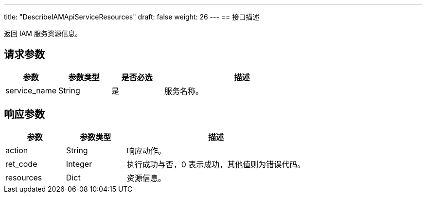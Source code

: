---
title: "DescribeIAMApiServiceResources"
draft: false
weight: 26
---
== 接口描述

返回 IAM 服务资源信息。

== 请求参数

[cols="1,1,1,3"]
|===
| 参数 | 参数类型 | 是否必选 | 描述 

| service_name
| String
| 是
| 服务名称。

|===

== 响应参数

[cols="1,1,3"]
|===
| 参数 | 参数类型 | 描述

| action
| String
| 响应动作。

| ret_code
| Integer
| 执行成功与否，0 表示成功，其他值则为错误代码。

| resources
| Dict
| 资源信息。

|===

////
== 响应示例

[source,json]
----
{
  "resources":{
    "elb":{
       
    },
    "ecm":{
      
    },
    "vpc":{
       
    }
  },
  "action":"DescribeIAMApiServicesResponse",
  "ret_code":0
}
----
////